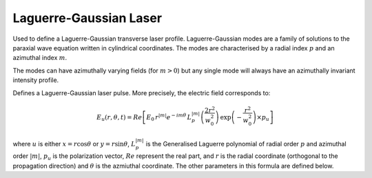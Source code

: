 Laguerre-Gaussian Laser
==============================

Used to define a Laguerre-Gaussian transverse laser profile. 
Laguerre-Gaussian modes are a family of solutions to the paraxial
wave equation written in cylindrical coordinates. The modes are
characterised by a radial index :math:`p` and an azimuthal index
:math:`m`. 

The modes can have azimuthally varying fields (for :math:`m > 0`)
but any single mode will always have an azimuthally invariant 
intensity profile.

.. image:: ../../../images/laguerre_gauss_modes.png

Defines a Laguerre-Gaussian laser pulse.
More precisely, the electric field corresponds to:


.. math::
    E_u(r,\theta,t) = Re\left[ E_0\, r^{|m|}e^{-im\theta} \,
    L_p^{|m|}\left( \frac{2 r^2 }{w_0^2}\right )\,
    \exp\left( -\frac{r^2}{w_0^2} \right) \times p_u \right]


where :math:`u` is either :math:`x = r \cos{\theta}` or 
:math:`y = r \sin{\theta}`, :math:`L_p^{|m|}` is the
Generalised Laguerre polynomial of radial order :math:`p` and
azimuthal order :math:`|m|`, :math:`p_u` is the polarization
vector, :math:`Re` represent the real part, and :math:`r` is the radial
coordinate (orthogonal to the propagation direction) and :math:`\theta`
is the azmiuthal coordinate. The other parameters
in this formula are defined below.